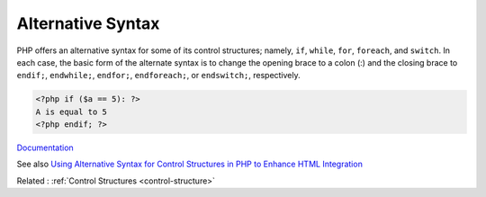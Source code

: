 .. _alternative-syntax:
.. meta::
	:description:
		Alternative Syntax: PHP offers an alternative syntax for some of its control structures.
	:twitter:card: summary_large_image
	:twitter:site: @exakat
	:twitter:title: Alternative Syntax
	:twitter:description: Alternative Syntax: PHP offers an alternative syntax for some of its control structures
	:twitter:creator: @exakat
	:og:title: Alternative Syntax
	:og:type: article
	:og:description: PHP offers an alternative syntax for some of its control structures
	:og:url: https://php-dictionary.readthedocs.io/en/latest/dictionary/alternative-syntax.ini.html
	:og:locale: en


Alternative Syntax
------------------

PHP offers an alternative syntax for some of its control structures; namely, ``if``, ``while``, ``for``, ``foreach``, and ``switch``. In each case, the basic form of the alternate syntax is to change the opening brace to a colon (:) and the closing brace to ``endif;``, ``endwhile;``, ``endfor;``, ``endforeach;``, or ``endswitch;``, respectively.

.. code-block:: php
   
   <?php if ($a == 5): ?>
   A is equal to 5
   <?php endif; ?>
   


`Documentation <https://www.php.net/manual/en/control-structures.alternative-syntax.php>`__

See also `Using Alternative Syntax for Control Structures in PHP to Enhance HTML Integration <https://www.linkedin.com/pulse/using-alternative-syntax-control-structures-php-html-rahman-nadim/>`_

Related : :ref:`Control Structures <control-structure>`
